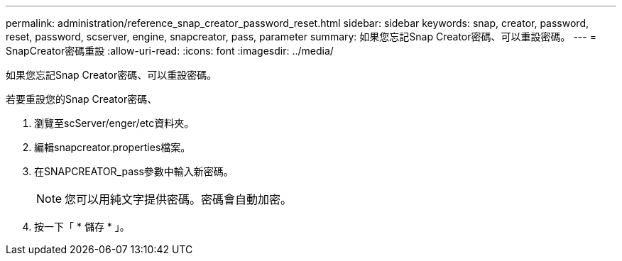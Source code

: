 ---
permalink: administration/reference_snap_creator_password_reset.html 
sidebar: sidebar 
keywords: snap, creator, password, reset, password, scserver, engine, snapcreator, pass, parameter 
summary: 如果您忘記Snap Creator密碼、可以重設密碼。 
---
= SnapCreator密碼重設
:allow-uri-read: 
:icons: font
:imagesdir: ../media/


[role="lead"]
如果您忘記Snap Creator密碼、可以重設密碼。

若要重設您的Snap Creator密碼、

. 瀏覽至scServer/enger/etc資料夾。
. 編輯snapcreator.properties檔案。
. 在SNAPCREATOR_pass參數中輸入新密碼。
+

NOTE: 您可以用純文字提供密碼。密碼會自動加密。

. 按一下「 * 儲存 * 」。

